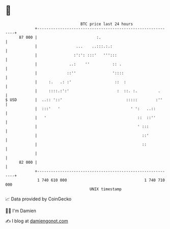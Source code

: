 * 👋

#+begin_example
                                    BTC price last 24 hours                    
                +------------------------------------------------------------+ 
         87 000 |                          :.                                | 
                |                 ...    ..:::.:.:                           | 
                |                :':': :::'   ''':::                         | 
                |              ..:    ''          :: .                       | 
                |             ::''                '::::                      | 
                |     :.   .: :'                   ::  :                     | 
                |     ::::.:':'                     :  ::. :.         .      | 
   $ USD        |  ..:: '::'                            :::::        :''     | 
                |  :::'   '                               ' ':   ..::        | 
                |   '                                        ::  ::''        | 
                |                                            ' :::           | 
                |                                              ::'           | 
                |                                              ::            | 
                |                                                            | 
         82 000 |                                                            | 
                +------------------------------------------------------------+ 
                 1 740 610 000                                  1 740 710 000  
                                        UNIX timestamp                         
#+end_example
📈 Data provided by CoinGecko

🧑‍💻 I'm Damien

✍️ I blog at [[https://www.damiengonot.com][damiengonot.com]]
